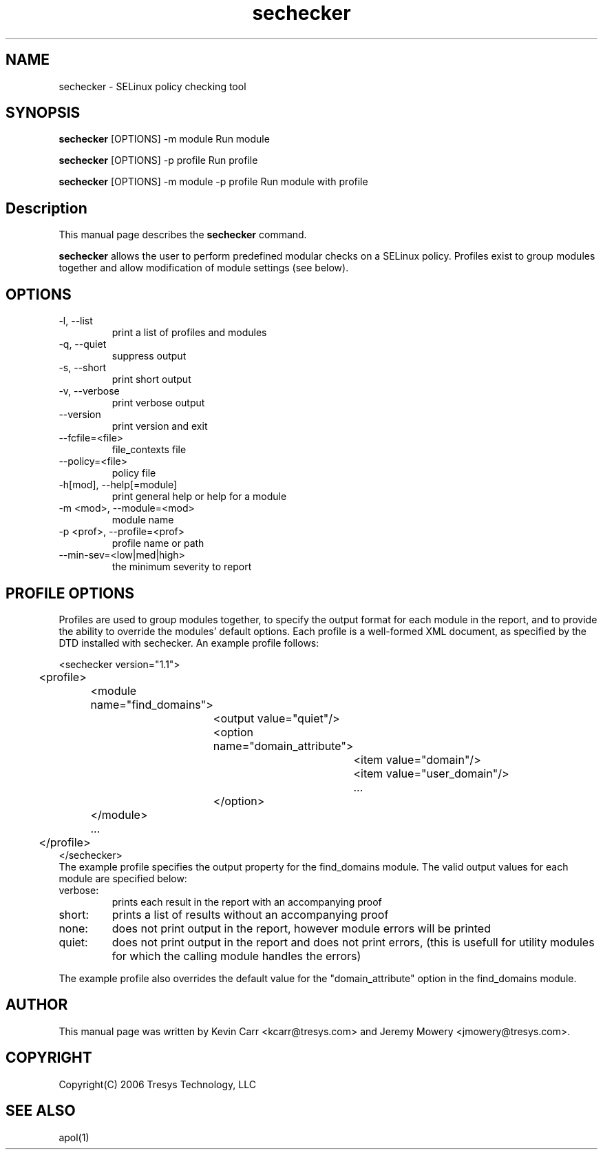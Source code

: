 .TH sechecker 1
.SH NAME
sechecker \- SELinux policy checking tool
.SH SYNOPSIS
.B sechecker
[OPTIONS] -m module                 Run module
.PP
.B sechecker
[OPTIONS] -p profile                Run profile
.PP
.B sechecker
[OPTIONS] -m module -p profile      Run module with profile
.SH Description
This manual page describes the
.B sechecker
command.
.PP
.B sechecker
allows the user to perform predefined modular checks on a SELinux policy.  Profiles exist to group modules together and allow modification of module settings (see below).
.SH OPTIONS
.IP "-l, --list"
print a list of profiles and modules
.IP "-q, --quiet"
suppress output
.IP "-s, --short"
print short output
.IP "-v, --verbose"
print verbose output
.IP "--version"
print version and exit
.IP "--fcfile=<file>"
file_contexts file
.IP "--policy=<file>"
policy file
.IP "-h[mod], --help[=module]"
print general help or help for a module
.IP "-m <mod>, --module=<mod>"
module name
.IP "-p <prof>, --profile=<prof>"
profile name or path
.IP "--min-sev=<low|med|high>"
the minimum severity to report
.SH PROFILE OPTIONS
Profiles are used to group modules together, to specify the output format for each module in the report, and to provide the ability to override the modules' default options.  Each profile is a well-formed XML document, as specified by the DTD installed with sechecker.  An example profile follows:

<sechecker version="1.1">
.PD 0
.PP
	<profile>
.PP
		<module name="find_domains">
.PP
			<output value="quiet"/>
.PP
			<option name="domain_attribute">
.PP
				<item value="domain"/>
.PP
				<item value="user_domain"/>
.PP
				...
.PP
			</option>
.PP
		</module>
.PP
		...
.PP
	</profile>
.PP
</sechecker>
.PP

The example profile specifies the output property for the find_domains module.  The valid output values for each module are specified below:

.IP "verbose:"
prints each result in the report with an accompanying proof

.IP "short:"
prints a list of results without an accompanying proof

.IP "none:"
does not print output in the report, however module errors will be printed

.IP "quiet:"
does not print output in the report and does not print errors, (this is usefull for utility modules for which the calling module handles the errors)

.PP
The example profile also overrides the default value for the "domain_attribute" option in the find_domains module. 

.SH AUTHOR
This manual page was written by Kevin Carr <kcarr@tresys.com> and Jeremy Mowery <jmowery@tresys.com>.  

.SH COPYRIGHT
Copyright(C) 2006 Tresys Technology, LLC

.SH SEE ALSO
apol(1)

